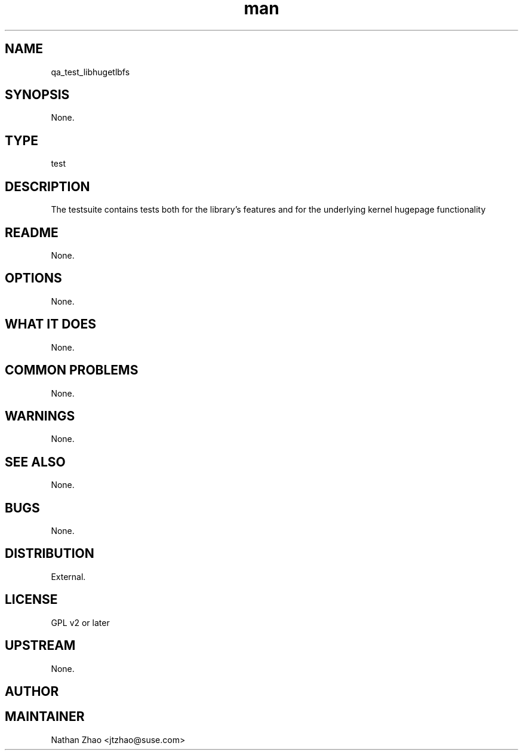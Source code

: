 ." Manpage for qa_test_libhugetlbfs.
." Contact Calen Chen <cachen@suse.com> to correct errors or typos.
.TH man 8 "6 Nov 2013" "1.0" "qa_test_libhugetlbfs man page"
.SH NAME
qa_test_libhugetlbfs
.SH SYNOPSIS
None.
.SH TYPE
test
.SH DESCRIPTION
The testsuite contains tests both for the library's features and for the underlying kernel hugepage functionality
.SH README
None.
.SH OPTIONS
None.
.SH WHAT IT DOES
None.
.SH COMMON PROBLEMS
None.
.SH WARNINGS
None.
.SH SEE ALSO
None.
.SH BUGS
None.
.SH DISTRIBUTION
External.
.SH LICENSE
GPL v2 or later
.SH UPSTREAM
None.
.SH AUTHOR

.SH MAINTAINER
Nathan Zhao <jtzhao@suse.com>

